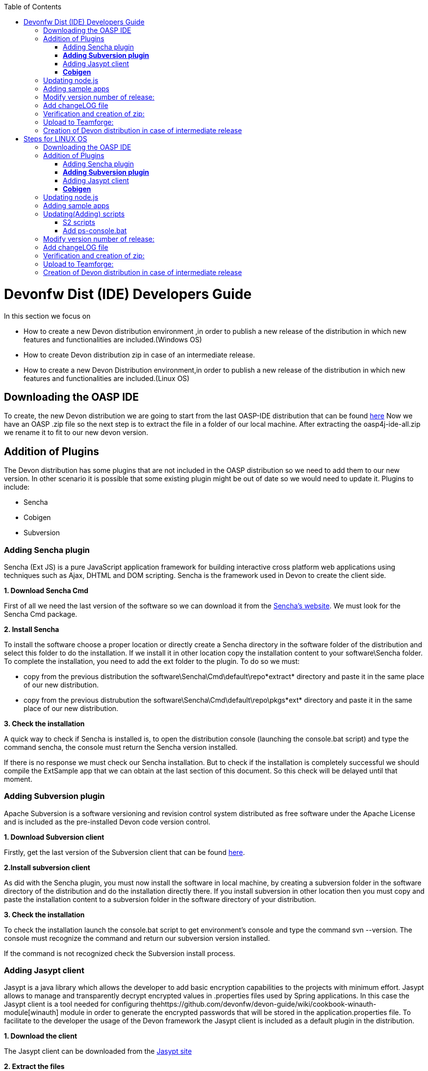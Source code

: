 :toc: macro
toc::[]

# Devonfw Dist (IDE) Developers Guide


In this section we focus on 

*  How to create a new Devon distribution environment ,in order to publish a new release of the distribution in which new features and functionalities are included.(Windows OS)
*  How to create Devon distribution zip in case of an intermediate release.
* How to create a new Devon Distribution environment,in order to publish a new release of the distribution in which new features and functionalities are included.(Linux OS)

== Downloading the OASP IDE

To create, the new Devon distribution we are going to start from the last OASP-IDE distribution that can be found https://coconet.capgemini.com/sf/go/projects.apps2_devon/frs.oasp4j_ide[here]
Now we have an OASP .zip file so the next step is to extract the file in a folder of our local machine. After extracting the oasp4j-ide-all.zip we rename it to fit to our new devon version.

== Addition of Plugins

The Devon distribution has some plugins that are not included in the OASP distribution so we need to add them to our new version. In other scenario it is possible that some existing plugin might be out of date so we would need to update it.
Plugins to include:

* Sencha
* Cobigen
* Subversion

=== Adding Sencha plugin

Sencha (Ext JS) is a pure JavaScript application framework for building interactive cross platform web applications using techniques such as Ajax, DHTML and DOM scripting. Sencha is the framework used in Devon to create the client side.

*1. Download Sencha Cmd*

First of all we need the last version of the software so we can download it from the https://www.sencha.com[Sencha’s website]. We must look for the Sencha Cmd package.

*2. Install Sencha*

To install the software choose a proper location or directly create a Sencha directory in the software folder of the distribution and select this folder to do the installation. If we install it in other location copy the installation content to your +software\Sencha folder+.
To complete the installation, you need to add the ext folder to the plugin. To do so we must:

* copy from the previous distribution the +software\Sencha\Cmd\default\repo*extract*+ directory and paste it in the  same place of our new distribution.

* copy from the previous distrubution the software\Sencha\Cmd\default\repo\pkgs*ext* directory and paste it in the same place of our new distribution.

*3. Check the installation*

A quick way to check if Sencha is installed is, to open the distribution console (launching the console.bat script) and type the command sencha, the console must return the Sencha version installed.
 
If there is no response we must check our Sencha installation.
But to check if the installation is completely successful we should compile the ExtSample app that we can obtain at the last section of this document. So this check will be delayed until that moment.

=== *Adding Subversion plugin*

Apache Subversion is a software versioning and revision control system distributed as free software under the Apache License and is included as the pre-installed Devon code version control.

*1. Download Subversion client*

Firstly, get the last version of the Subversion client that can be found http://www.collab.net/downloads/subversion[here].

*2.Install subversion client*

As did with the Sencha plugin, you must now install the software in  local machine, by creating a subversion folder in the software directory of the distribution and do the installation directly there. If you install subversion in other location then you must copy and paste the installation content to a subversion folder in the software directory of your distribution.

*3. Check the installation*

To check the installation launch the console.bat script to get environment’s console and type the command svn --version. The console must recognize the command and return our subversion version installed.
 
If the command is not recognized check the Subversion install process.

=== Adding Jasypt client

Jasypt is a java library which allows the developer to add basic encryption capabilities to the projects with minimum effort. Jasypt allows to manage and transparently decrypt encrypted values in .properties files used by Spring applications. In this case the Jasypt client is a tool needed for configuring thehttps://github.com/devonfw/devon-guide/wiki/cookbook-winauth-module[winauth] module in order to generate the encrypted passwords that will be stored in the application.properties file. To facilitate to the developer the usage of the Devon framework the Jasypt client is included as a default plugin in the distribution.

*1. Download the client*

The Jasypt client can be downloaded from the https://www/jasypt.org/[Jasypt site]

*2. Extract the files*

Unzip the jasypt-<VERSION>-dist.zip file into the software directory.

*3. Usage*

To check the Jasypt client functionality ,launch the console.bat script of  distribution and go into the bin folder of the jasypt directory. Within this location one can find the .bat files for Windows execution and we can check a basic encryption as follows
[source,xml]
----
...\software\jasypt\bin>encrypt.bat input=MyPasswordToEncrypt password=MyKey
----

If the Jasypt client is correctly installed we should receive a response like the following
[source,xml]
----
[...]
----OUTPUT-----------------------
aPZ03ig2ZCif8p592V8RNErt1aHdSXpLrwF5ECDJ/1M=
----
To know more about the Jasypt client usage please visit this link

=== *Cobigen*

Cobigen is a server-side code generator to create CRUD operations. Cobigen is not an external plugin but an Eclipse plugin and is included by default in the Devon distribution so there is no installation needed. The only point that we must be aware of is to obtain the last version of the templates that Cobigen uses in order to work properly.

*1.Download the templates*

Again get the last version of the templates from https://github.com/maybeec/tools-cobigen[here]. Clone the repository, and to do so you need a Git client for windows that can be downloaded from https://git-scm.com/downloads[here].
After the installation of the Git client in your local machine , launch the app and clone the Cobigen repository using the command

[source,xml]
----
some\local\directory>git clone https://github.com/may-bee/tools-cobigen.git
----

In local directory now ,you have a new folder tools-cobigen and inside of it you should find a cobigen-templates\templates-oasp directory.

*2.Add the templates to our distribution*

Copy above created templates-oasp directory to the workspaces\main directory of  distribution and rename it as *CobiGen_Templates* (note that is mandatory to use this exact name) so you will have all the templates information in the following location

[source,xml]
----
...\workspaces\main\CobiGen_Templates
----

*3.Preparing Cobigen for first use*

Now in order to use Cobigen follow the steps described in https://github.com/devonfw/devon/wiki/devon-guide-cobigen[this guide]

== Updating node.js

The node.js plugin is included in the OASP IDE distribution but you may need to update it to the last version. To do so proceed as follows:

*1.Check the current version*

In order to check the new version ,open environment’s console by launching the console.bat script. Then ,type the command +node -v+ and the console must recognize the command and return the node version installed.

*2. Download new version*

Download the latest binary (.exe) version of node.js from https://nodejs.org/en/download/[here].

*3.Put it in the distribution*

Now we must replace the node.exe located on software\nodejs by the new node.exe that is just downloaded.

*4.Check the new version*
To check the new version proceed as mentioned in the step 1. The version returned by the console must match the version that we just downloaded.
 
If the command is not recognized or the version doesn’t match the version  just downloaded ,check the installation process.

== Adding sample apps

To complete the distribution ,include some examples of server and client apps. To do that ,use the sample applications that already are created for Devon and OASP and can be found in the https://github.com/devonfw[Devon Github] and the https://github.com/oasp[Oasp Github].
We are going to include:

* Devon Sample
* devon4sencha Sample
* oasp4j sample
* oasp4js sample.

*1.Create a examples directory*

Include the examples in a folder located in the workspaces directory. So create it.

*2.Download the sample apps*

To download the examples of the apps to clone the Devon repositories. To achieve have installed the Git client for windows that can be downloaded https://git-scm.com/downloads[here].

Once the git client is installed in your local machine launch it and access to created examples folder or from windows explorer in the examples folder and right click on the mouse open the Git Bash Here option.

In the Git Bash window use the clone option to get the last version of each of the sample repositories:
For *devon* sample:
[source,xml]
----
...workspaces\examples>git clone https://github.com/devonfw/devon.git
----

For *Sencha* sample:
[source,xml]
----
...workspaces\examples>git clone https://github.com/devonfw/devon4sencha.git
----
For *oasp server* sample:
[source,xml]
----
...workspaces\examples>git clone https://github.com/oasp/oasp4j.git
----

Now, you need to reset to the last stable release. To do so, in the oasp4j project in github go to releases tab or go directly from this https://github.com/oasp/oasp4j/releases[link], copy the number related to the commit of the last release and in the git console go into the oasp4j just created directory and type the following command (replacing the {last-release-commit-number} by the number copied from github)

[source,xml]
----
...workspaces\examples\oasp4j>git reset --hard {last-release-commit-number}
----

For *oasp client* sample:
[source,xml]
----
...workspaces\examples>git clone https://github.com/oasp/oasp4js.git
----

The console will return the result of each clone operation
 
After all above steps ,you must have your local examples folder all the samples.

At this point check the Sencha installation as  explained in the previous section of Sencha’s installation. 
So ,launch the distribution console (with the console.bat script) and go into _workspaces\examples\devon4sencha\ExtSample directory and type the following command
[source,xml]
----
...\workspaces\examples\devon4sencha\ExtSample>sencha app watch
----
The app should be compiled and finally the console must show the message Waiting for changes and the app should be accessible from the browser in the url
http://localhost:1841/ExtSample/


== Modify version number of release:
As, we going to release a new version of devonfw, ensure to change version number in *settings.json* to the one which is to be released.

settings.json can be found at 2 places as mentioned below and both needs to be modified for version number.

*  <disrtibution directory>\settings\version\settings.json
*  <disrtibution directory>\workspaces\main\development\settings\version\settings.json

Settings.json contains this

[source,xml]
----
{
  "version": "2.0.1"
}
----
So, lets say , we are creating distribution for release of next version, with some additions to features etc and version becomes "2.1.1" so, change version "2.0.1" as "2.1.1" into settings.json.

== Add changeLOG file

Add a simple .txt file named changelog, which contains information about new enhancements, features etc to be released in this version .

== Verification and creation of zip:

Once all above mentioned steps are performed, verify the zip ,by running all apps present in examples directory.
For running Sencha, its already mentioned in this document above.
For verifying oasp4j and devon , go to sample projects respectively, and launch console.bat and traverse to sample server project and fire the below maven command:

[source,xml]
----
mvn clean install
----

if everything goes well, you will see a build success message, then deploy the generated war from sample project's target folder and deploy on tomcat server.
It should give a login screen.

As you run all the apps, you would find a folder +conf+ in the root of distribution directory, remove it off before creation of zip. 

For creation of zip, use 7z software. and provide name of zip as Devon-dist_{version}.

== Upload to Teamforge:

Once everything runs successfully, upload it to teamforge.

== Creation of Devon distribution in case of intermediate release

When there needs to be an intermediate release, lets say a bug fix release, the ,you can use the last devon distribution zip.
Download it from https://coconet.capgemini.com/sf/frs/do/listReleases/projects.apps2_devon/frs.devon_distribution[here].

Once you download it, extract it and then skip *Adding plugins* step, and directly follow step *Adding sample apps* .
If there are any modifications in scripts etc, put new scripts at appropriate directory and then follow step from *Addition of changeLOG file* till *Upload to Teamforge*.

= Steps for LINUX OS

For Linux, we need to follow all the steps mentioned above,except for addition of ps-console and S2 scripts, as we are not including it.

== Downloading the OASP IDE

To create, the new Devon distribution we are going to start from the last OASP-IDE distribution that can be found https://coconet.capgemini.com/sf/go/projects.apps2_devon/frs.oasp4j_ide[here]
Now we have an OASP .zip file so the next step is to extract the file in a folder of our local machine. After extracting the oasp4j-ide-all.zip we rename it to fit to our new devon version.

== Addition of Plugins

The Devon distribution has some plugins that are not included in the OASP distribution so we need to add them to our new version. In other scenario it is possible that some existing plugin might be out of date so we would need to update it.
Plugins to include:

* Sencha
* Cobigen
* Subversion

=== Adding Sencha plugin

Sencha (Ext JS) is a pure JavaScript application framework for building interactive cross platform web applications using techniques such as Ajax, DHTML and DOM scripting. Sencha is the framework used in Devon to create the client side.

*1. Download Sencha Cmd*

First of all we need the last version of the software so we can download it from the https://www.sencha.com[Sencha’s website]. We must look for the Sencha Cmd package.

*2. Install Sencha*

To install the software choose a proper location or directly create a Sencha directory in the software folder of the distribution and select this folder to do the installation. If we install it in other location copy the installation content to your +software\Sencha folder+.
To complete the installation, you need to add the ext folder to the plugin. To do so we must:

* copy from the previous distribution the +software\Sencha\Cmd\default\repo*extract*+ directory and paste it in the  same place of our new distribution.

* copy from the previous distrubution the software\Sencha\Cmd\default\repo\pkgs*ext* directory and paste it in the same place of our new distribution.

*3. Check the installation*

A quick way to check if Sencha is installed is, to open the distribution console (launching the console.bat script) and type the command sencha, the console must return the Sencha version installed.
 
If there is no response we must check our Sencha installation.
But to check if the installation is completely successful we should compile the ExtSample app that we can obtain at the last section of this document. So this check will be delayed until that moment.

=== *Adding Subversion plugin*

Apache Subversion is a software versioning and revision control system distributed as free software under the Apache License and is included as the pre-installed Devon code version control.

*1. Download Subversion client*

Firstly, get the last version of the Subversion client that can be found http://www.collab.net/downloads/subversion[here].

*2.Install subversion client*

As did with the Sencha plugin, you must now install the software in  local machine, by creating a subversion folder in the software directory of the distribution and do the installation directly there. If you install subversion in other location then you must copy and paste the installation content to a subversion folder in the software directory of your distribution.

*3. Check the installation*

To check the installation launch the console.bat script to get environment’s console and type the command svn --version. The console must recognize the command and return our subversion version installed.
 
If the command is not recognized check the Subversion install process.

=== Adding Jasypt client

Jasypt is a java library which allows the developer to add basic encryption capabilities to the projects with minimum effort. Jasypt allows to manage and transparently decrypt encrypted values in .properties files used by Spring applications. In this case the Jasypt client is a tool needed for configuring thehttps://github.com/devonfw/devon-guide/wiki/cookbook-winauth-module[winauth] module in order to generate the encrypted passwords that will be stored in the application.properties file. To facilitate to the developer the usage of the Devon framework the Jasypt client is included as a default plugin in the distribution.

*1. Download the client*

The Jasypt client can be downloaded from the https://www/jasypt.org/[Jasypt site]

*2. Extract the files*

Unzip the jasypt-<VERSION>-dist.zip file into the software directory.

*3. Usage*

To check the Jasypt client functionality ,launch the console.bat script of  distribution and go into the bin folder of the jasypt directory. Within this location one can find the .bat files for Windows execution and we can check a basic encryption as follows
[source,xml]
----
...\software\jasypt\bin>encrypt.bat input=MyPasswordToEncrypt password=MyKey
----

If the Jasypt client is correctly installed we should receive a response like the following
[source,xml]
----
[...]
----OUTPUT-----------------------
aPZ03ig2ZCif8p592V8RNErt1aHdSXpLrwF5ECDJ/1M=
----
To know more about the Jasypt client usage please visit this link

=== *Cobigen*

Cobigen is a server-side code generator to create CRUD operations. Cobigen is not an external plugin but an Eclipse plugin and is included by default in the Devon distribution so there is no installation needed. The only point that we must be aware of is to obtain the last version of the templates that Cobigen uses in order to work properly.

*1.Download the templates*

Again get the last version of the templates from https://github.com/maybeec/tools-cobigen[here]. Clone the repository, and to do so you need a Git client for windows that can be downloaded from https://git-scm.com/downloads[here].
After the installation of the Git client in your local machine , launch the app and clone the Cobigen repository using the command

[source,xml]
----
some\local\directory>git clone https://github.com/may-bee/tools-cobigen.git
----

In local directory now ,you have a new folder tools-cobigen and inside of it you should find a cobigen-templates\templates-oasp directory.

*2.Add the templates to our distribution*

Copy above created templates-oasp directory to the workspaces\main directory of  distribution and rename it as *CobiGen_Templates* (note that is mandatory to use this exact name) so you will have all the templates information in the following location

[source,xml]
----
...\workspaces\main\CobiGen_Templates
----

*3.Preparing Cobigen for first use*

Now in order to use Cobigen follow the steps described in https://github.com/devonfw/devon/wiki/devon-guide-cobigen[this guide]

== Updating node.js

The node.js plugin is included in the OASP IDE distribution but you may need to update it to the last version. To do so proceed as follows:

*1.Check the current version*

In order to check the new version ,open environment’s console by launching the console.bat script. Then ,type the command +node -v+ and the console must recognize the command and return the node version installed.

*2. Download new version*

Download the latest binary (.exe) version of node.js from https://nodejs.org/en/download/[here].

*3.Put it in the distribution*

Now we must replace the node.exe located on software\nodejs by the new node.exe that is just downloaded.

*4.Check the new version*
To check the new version proceed as mentioned in the step 1. The version returned by the console must match the version that we just downloaded.
 
If the command is not recognized or the version doesn’t match the version  just downloaded ,check the installation process.

== Adding sample apps

To complete the distribution ,include some examples of server and client apps. To do that ,use the sample applications that already are created for Devon and OASP and can be found in the https://github.com/devonfw[Devon Github] and the https://github.com/oasp[Oasp Github].
We are going to include:

* Devon Sample
* devon4sencha Sample
* oasp4j sample
* oasp4js sample.

*1.Create a examples directory*

Include the examples in a folder located in the workspaces directory. So create it.

*2.Download the sample apps*

To download the examples of the apps to clone the Devon repositories. To achieve have installed the Git client for windows that can be downloaded https://git-scm.com/downloads[here].

Once the git client is installed in your local machine launch it and access to created examples folder or from windows explorer in the examples folder and right click on the mouse open the Git Bash Here option.

In the Git Bash window use the clone option to get the last version of each of the sample repositories:
For *devon* sample:
[source,xml]
----
...workspaces\examples>git clone https://github.com/devonfw/devon.git
----

For *Sencha* sample:
[source,xml]
----
...workspaces\examples>git clone https://github.com/devonfw/devon4sencha.git
----
For *oasp server* sample:
[source,xml]
----
...workspaces\examples>git clone https://github.com/oasp/oasp4j.git
----

Now, you need to reset to the last stable release. To do so, in the oasp4j project in github go to releases tab or go directly from this https://github.com/oasp/oasp4j/releases[link], copy the number related to the commit of the last release and in the git console go into the oasp4j just created directory and type the following command (replacing the {last-release-commit-number} by the number copied from github)

[source,xml]
----
...workspaces\examples\oasp4j>git reset --hard {last-release-commit-number}
----

For *oasp client* sample:
[source,xml]
----
...workspaces\examples>git clone https://github.com/oasp/oasp4js.git
----

The console will return the result of each clone operation
 
After all above steps ,you must have your local examples folder all the samples.

At this point check the Sencha installation as  explained in the previous section of Sencha’s installation. 
So ,launch the distribution console (with the console.bat script) and go into _workspaces\examples\devon4sencha\ExtSample directory and type the following command
[source,xml]
----
...\workspaces\examples\devon4sencha\ExtSample>sencha app watch
----
The app should be compiled and finally the console must show the message Waiting for changes and the app should be accessible from the browser in the url
http://localhost:1841/ExtSample/

== Updating(Adding) scripts

=== S2 scripts

As these *s2 scripts* are not included in OASP distribution which we downloaded as base, in very first step in this document,are related to the Shared Services funcionality included in Devonfw. The s2-init.bat configures the settings.xml file to connect with an Artifactory Repository. The s2.create.bat generates a new project in the workspaces directory and does a checkout of a Subversion repository inside. Each script needs to be launched from the distribution’s cmd (launching the console.bat script) and some parameters to work properly.

=== Add ps-console.bat 
Add this script in script folder of distribution.

== Modify version number of release:
As, we going to release a new version of devonfw, ensure to change version number in *settings.json* to the one which is to be released.

settings.json can be found at 2 places as mentioned below and both needs to be modified for version number.

*  <disrtibution directory>\settings\version\settings.json
*  <disrtibution directory>\workspaces\main\development\settings\version\settings.json

Settings.json contains this

[source,xml]
----
{
  "version": "2.0.1"
}
----
So, lets say , we are creating distribution for release of next version, with some additions to features etc and version becomes "2.1.1" so, change version "2.0.1" as "2.1.1" into settings.json.

== Add changeLOG file

Add a simple .txt file named changelog, which contains information about new enhancements, features etc to be released in this version .

== Verification and creation of zip:

Once all above mentioned steps are performed, verify the zip ,by running all apps present in examples directory.
For running Sencha, its already mentioned in this document above.
For verifying oasp4j and devon , go to sample projects respectively, and launch console.bat and traverse to sample server project and fire the below maven command:

[source,xml]
----
mvn clean install
----

if everything goes well, you will see a build success message, then deploy the generated war from sample project's target folder and deploy on tomcat server.
It should give a login screen.

As you run all the apps, you would find a folder +conf+ in the root of distribution directory, remove it off before creation of zip. 

For creation of zip, use 7z software. and provide name of zip as Devon-dist_{version}.

== Upload to Teamforge:

Once everything runs successfully, upload it to teamforge.

== Creation of Devon distribution in case of intermediate release

When there needs to be an intermediate release, lets say a bug fix release, the ,you can use the last devon distribution zip.
Download it from https://coconet.capgemini.com/sf/frs/do/listReleases/projects.apps2_devon/frs.devon_distribution[here].

Once you download it, extract it and then skip *Adding plugins* step, and directly follow step *Adding sample apps* .
If there are any modifications in scripts etc, put new scripts at appropriate directory and then follow step from *Addition of changeLOG file* till *Upload to Teamforge*.












